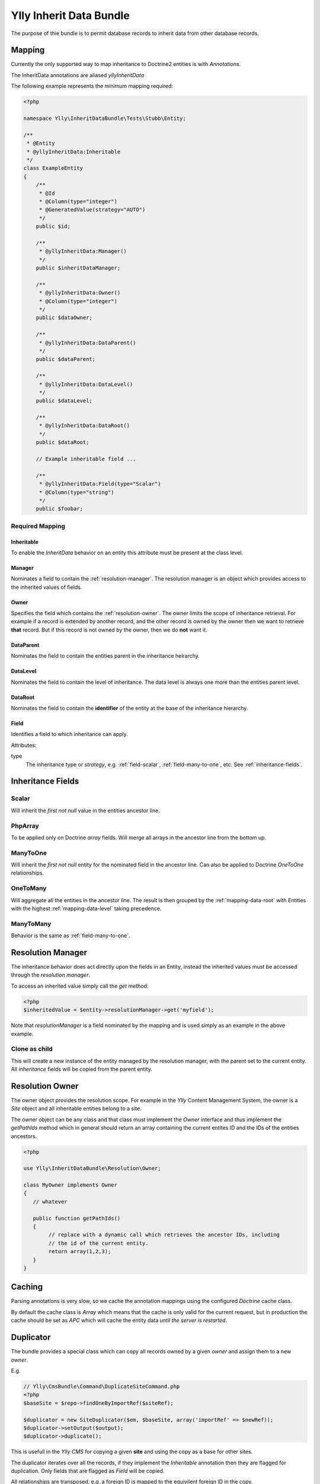Ylly Inherit Data Bundle
************************

The purpose of thie bundle is to permit database records to inherit data
from other database records.

Mapping
=======

Currently the only supported way to map inheritance to Doctrine2 entities
is with *Annotations*. 

The InheritData annotations are aliased `yllyInheritData`

The following example represents the minimum mapping required:

.. code-block:: php

    <?php

    namespace Ylly\InheritDataBundle\Tests\Stubb\Entity;

    /**
     * @Entity
     * @yllyInheritData:Inheritable
     */  
    class ExampleEntity
    {
        /**
         * @Id
         * @Column(type="integer")
         * @GeneratedValue(strategy="AUTO")
         */
        public $id;

        /**
         * @yllyInheritData:Manager()
         */
        public $inheritDataManager;

        /**
         * @yllyInheritData:Owner()
         * @Column(type="integer")
         */
        public $dataOwner;

        /**
         * @yllyInheritData:DataParent()
         */
        public $dataParent;

        /**
         * @yllyInheritData:DataLevel()
         */
        public $dataLevel;

        /**
         * @yllyInheritData:DataRoot()
         */
        public $dataRoot;

        // Example inheritable field ...

        /**
         * @yllyInheritData:Field(type="Scalar")
         * @Column(type="string")
         */
        public $foobar;

Required Mapping 
----------------

Inheritable
~~~~~~~~~~~

To enable the *InheritData* behavior on an entity this attribute must be present at the class level.

Manager
~~~~~~~

Nominates a field to contain the :ref:`resolution-manager`. The resolution manager is
an object which provides access to the inherited values of fields.

Owner
~~~~~

Specifies the field which contains the :ref:`resolution-owner`. The owner limits the scope of inheritance
retrieval. For example if a record is extended by another record, and the other record is owned by the owner
then we want to retrieve **that** record. But if this record is not owned by the owner, then we do **not**
want it.

DataParent
~~~~~~~~~~

Nominates the field to contain the entities parent in the inheritance heirarchy.

.. _mapping-data-level:

DataLevel
~~~~~~~~~

Nominates the field to contain the level of inheritance. The data level is always
one more than the entities parent level.

.. _mapping-data-root:

DataRoot
~~~~~~~~

Nominates the field to contain the **identifier** of the entity at the base of the
inheritance hierarchy.

Field
~~~~~

Identifies a field to which inheritance can apply.

Attributes:

type
    The inheritance type or *strategy*, e.g. :ref:`field-scalar`, :ref:`field-many-to-one`, etc. See :ref:`inheritance-fields`.

.. _inheritance-fields:

Inheritance Fields
==================

.. _field-scalar:

Scalar
------

Will inherit the *first not null* value in the entities ancestor line.

.. _field-php-array:

PhpArray
--------

To be applied only on Doctrine *array* fields. Will merge all arrays in
the ancestor line from the bottom up.

.. _field-many-to-one:

ManyToOne
---------

Will inherit the *first not null* entity for the nominated field in the
ancestor line. Can also be applied to Doctrine *OneToOne* relationships.

.. _field-one-to-many:

OneToMany
---------

Will aggregate all the entities in the ancestor line. The result is then
grouped by the :ref:`mapping-data-root` with Entities with the highest
:ref:`mapping-data-level` taking precedence.

.. _field-many-to-many:

ManyToMany
----------

Behavior is the same as :ref:`field-many-to-one`.

.. _resolution-manager:

Resolution Manager
==================

The inheritance behavior does act directly upon the fields in an Entity, instead
the inherited values must be accessed through the *resolution manager*.

To access an inherited value simply call the `get` method:

.. code-block:: php

    <?php
    $inheritedValue = $entity->resolutionManager->get('myfield');

Note that `resolutionManager` is a field nominated by the mapping and is used simply
as an example in the above example.

.. _resolution-manager-clone-as-child:

Clone as child
--------------

This will create a new instance of the entity managed by the resolution manager, 
with the parent set to the current entity. All *inheritance* fields will be copied
from the parent entity.

.. _resolution-owner:

Resolution Owner
================

The owner object provides the resolution scope. For example in the *Ylly* Content
Management System, the owner is a `Site` object and all inheritable entities belong
to a site.

The owner object can be any class and that class must implement the `Owner` interface
and thus implement the `getPathIds` method which in general should return an array 
containing the current entites ID and the IDs of the entities ancestors.

.. code-block:: php

    <?php

    use Ylly\InheritDataBundle\Resolution\Owner;

    class MyOwner implements Owner
    {
       // whatever

       public function getPathIds()
       {
            // replace with a dynamic call which retrieves the ancestor IDs, including
            // the id of the current entity.
            return array(1,2,3);
       }
    }

Caching
=======

Parsing annotations is very slow, so we cache the annotation mappings using the
configured *Doctrine* cache class.

By default the cache class is *Array* which means that the cache is only valid 
for the current request, but in production the cache should be set as *APC* which
will cache the entity data *until the server is restarted*.

Duplicator
==========

The bundle provides a special class which can copy all records owned by a given *owner*
and assign them to a new *owner*.

E.g.

.. code-block:: php

    // Ylly\CmsBundle\Command\DuplicateSiteCommand.php
    <?php
    $baseSite = $repo->findOneByImportRef($siteRef);

    $duplicator = new SiteDuplicator($em, $baseSite, array('importRef' => $newRef));
    $duplicator->setOutput($output);
    $duplicator->duplicate();

This is usefull in the *Ylly CMS* for copying a given **site** and using the copy as a base
for other sites.

The duplicator iterates over all the records, if they implement the *Inheritable* annotation then
they are flagged for duplication. Only fields that are flagged as `Field` will be copied.

All relationships are transposed, e.g. a foreign ID is mapped to the equivilent foreign ID in
the copy.

Special Cases
-------------

Sometimes it is impossible to automatically remap foreign IDs, for example, when the foreign IDs
are contained in a serialized array in a dataase record, as is the case with 
`Ylly\Extension\SiteNavigationBundle\Entity\SiteNavigation::$navigationTree`. For cases such as this
the `SiteNavigation` class can implement the `Ylly\InheritDataBundle\Duplicator\SpecialCaseInterface`
which permits the class to handle the mapping itself.

Special cases are handled **after** the entity manager has been flushed, so all new entities have IDs.
